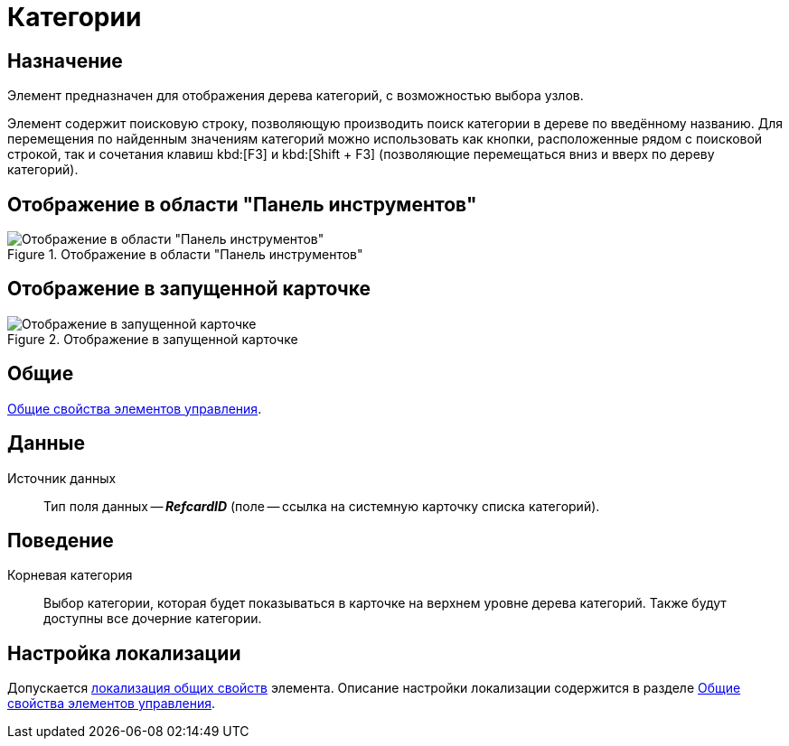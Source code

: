 = Категории

== Назначение

Элемент предназначен для отображения дерева категорий, с возможностью выбора узлов.

Элемент содержит поисковую строку, позволяющую производить поиск категории в дереве по введённому названию. Для перемещения по найденным значениям категорий можно использовать как кнопки, расположенные рядом с поисковой строкой, так и сочетания клавиш kbd:[F3] и kbd:[Shift + F3] (позволяющие перемещаться вниз и вверх по дереву категорий).

== Отображение в области "Панель инструментов"

.Отображение в области "Панель инструментов"
image::ROOT:categories.png[Отображение в области "Панель инструментов"]

== Отображение в запущенной карточке

.Отображение в запущенной карточке
image::ROOT:card-categories.png[Отображение в запущенной карточке]

== Общие

xref:layouts:controls-standard.adoc#common-properties[Общие свойства элементов управления].

== Данные

Источник данных::
Тип поля данных -- *_RefcardID_* (поле -- ссылка на системную карточку списка категорий).

== Поведение

Корневая категория::
Выбор категории, которая будет показываться в карточке на верхнем уровне дерева категорий. Также будут доступны все дочерние категории.

== Настройка локализации

Допускается xref:layouts:layout-localize.adoc#localize-general[локализация общих свойств] элемента. Описание настройки локализации содержится в разделе xref:layouts:controls-standard.adoc#common-properties[Общие свойства элементов управления].
